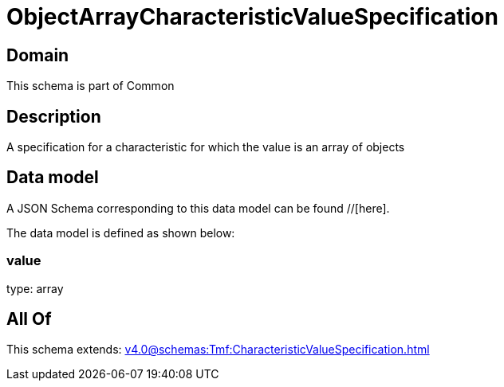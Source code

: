 = ObjectArrayCharacteristicValueSpecification

[#domain]
== Domain

This schema is part of Common

[#description]
== Description
A specification for a characteristic for which the value is an array of objects


[#data_model]
== Data model

A JSON Schema corresponding to this data model can be found //[here].

The data model is defined as shown below:


=== value
type: array


[#all_of]
== All Of

This schema extends: xref:v4.0@schemas:Tmf:CharacteristicValueSpecification.adoc[]
